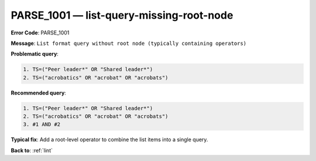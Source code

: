 .. _PARSE_1001:

PARSE_1001 — list-query-missing-root-node
=========================================

**Error Code**: PARSE_1001

**Message**: ``List format query without root node (typically containing operators)``

**Problematic query**:

.. code-block:: text

    1. TS=("Peer leader*" OR "Shared leader*")
    2. TS=("acrobatics" OR "acrobat" OR "acrobats")

**Recommended query**:

.. code-block:: text

    1. TS=("Peer leader*" OR "Shared leader*")
    2. TS=("acrobatics" OR "acrobat" OR "acrobats")
    3. #1 AND #2

**Typical fix**: Add a root-level operator to combine the list items into a single query.

**Back to**: :ref:`lint`
